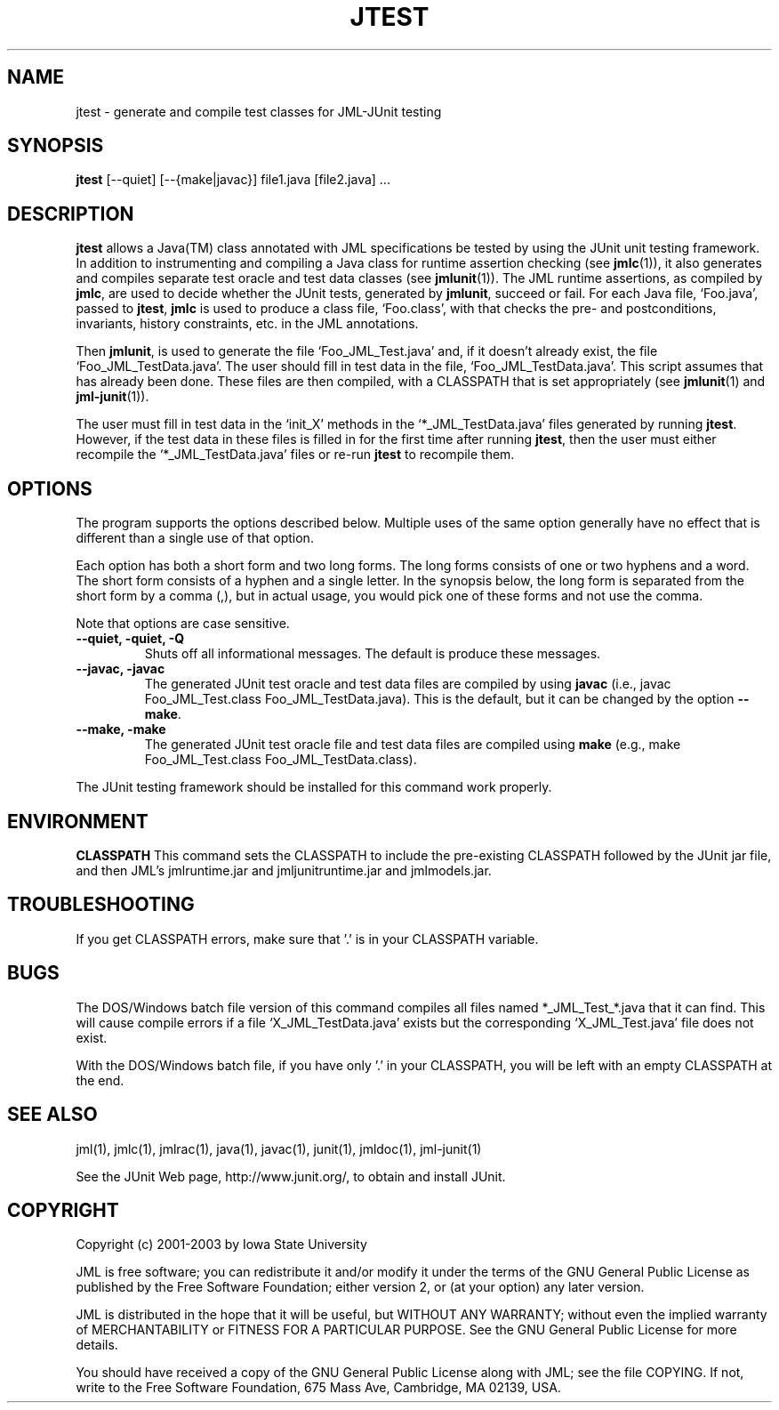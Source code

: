 .\" @(#)$Id: jtest.1,v 1.6 2003/10/06 02:26:48 leavens Exp $
.\"
.\" Copyright (C) 2002 Iowa State University
.\"
.\" This file is part of JML
.\"
.\" JML is free software; you can redistribute it and/or modify
.\" it under the terms of the GNU General Public License as published by
.\" the Free Software Foundation; either version 2, or (at your option)
.\" any later version.
.\"
.\" JML is distributed in the hope that it will be useful,
.\" but WITHOUT ANY WARRANTY; without even the implied warranty of
.\" MERCHANTABILITY or FITNESS FOR A PARTICULAR PURPOSE.  See the
.\" GNU General Public License for more details.
.\"
.\" You should have received a copy of the GNU General Public License
.\" along with JML; see the file COPYING.  If not, write to
.\" the Free Software Foundation, 675 Mass Ave, Cambridge, MA 02139, USA.
.\"
.TH JTEST l "$Date: 2003/10/06 02:26:48 $"
.UC 4
.SH NAME
jtest \- generate and compile test classes for JML-JUnit testing
.SH SYNOPSIS
.BR "jtest" " [--quiet] [--{make|javac}] file1.java [file2.java] ..."
.SH DESCRIPTION
.B jtest
allows a Java(TM) class annotated
with JML specifications be tested by using the JUnit
unit testing framework. In addition to instrumenting and
compiling a Java class for runtime assertion checking (see
\fBjmlc\fR(1)), it also generates and compiles separate test oracle
and test data classes (see \fBjmlunit\fR(1)).
The JML runtime assertions, as compiled by \fBjmlc\fR,
are used to decide whether the JUnit tests,
generated by \fBjmlunit\fR, succeed or fail.
For each Java file, `Foo.java', passed to \fBjtest\fR,
\fBjmlc\fR is used to produce a class file,
`Foo.class', with that checks the pre- and postconditions, invariants,
history constraints, etc. in the JML annotations.
.PP
Then \fBjmlunit\fR, is used to generate the file
`Foo_JML_Test.java' and, if it doesn't already exist,
the file `Foo_JML_TestData.java'.
The user should fill in test data in the file,
`Foo_JML_TestData.java'.  This script assumes that has already been done.
These files are then compiled, with a CLASSPATH that is set
appropriately (see \fBjmlunit\fR(1) and \fBjml-junit\fR(1)).
.PP
The user must fill in test data in the `init_X' methods in the
`*_JML_TestData.java' files generated by running \fBjtest\fR.
However, if the test data in these files is filled in for the first
time after running \fBjtest\fR, then the user must either recompile the
`*_JML_TestData.java' files or re-run \fBjtest\fR to recompile them.
.SH OPTIONS
.PP
The program supports the options described below.
Multiple uses of the same option generally have no effect that is
different than a single use of that option.
.PP
Each option has both a short form and two long forms.
The long forms consists of one or two hyphens and a word.
The short form consists of a hyphen and a single letter.
In the synopsis below, the long form is separated from the short form
by a comma (,), but in actual usage, you would pick one of these forms
and not use the comma.
.PP
Note that options are case sensitive.
.TP
.B \-\-quiet, \-quiet, -Q
Shuts off all informational messages.
The default is produce these messages.
.TP
.B \-\-javac, \-javac
The generated JUnit test oracle and test data files are compiled by using
\fBjavac\fR (i.e., javac Foo_JML_Test.class Foo_JML_TestData.java).
This is the default, but it can be changed by the option \fB\-\-make\fR.
.TP
.B \-\-make, \-make
The generated JUnit test oracle file and test data files are compiled using
\fBmake\fR (e.g., make Foo_JML_Test.class Foo_JML_TestData.class).
.PP
The JUnit testing framework should be installed for this command work
properly.
.SH ENVIRONMENT
.PP
.B CLASSPATH
This command sets the CLASSPATH to include the pre-existing CLASSPATH
followed by the JUnit jar file, and then JML's jmlruntime.jar and
jmljunitruntime.jar and jmlmodels.jar.
.RE
.SH TROUBLESHOOTING
.PP
If you get CLASSPATH errors, make sure that '.' is in your CLASSPATH variable.
.SH BUGS
.PP
The DOS/Windows batch file version of this command compiles all files
named *_JML_Test_*.java that it can find.  This will cause compile
errors if
a file `X_JML_TestData.java' exists but the corresponding
`X_JML_Test.java' file does not exist.
.PP
With the DOS/Windows batch file, if you have only '.' in your CLASSPATH,
you will be left with an empty CLASSPATH at the end.
.SH SEE ALSO
.PP
jml(1), jmlc(1), jmlrac(1), java(1), javac(1), junit(1), jmldoc(1),
jml-junit(1)
.PP
See the JUnit Web page, http://www.junit.org/, 
to obtain and install JUnit.
.SH COPYRIGHT
.PP
Copyright (c) 2001-2003 by Iowa State University
.PP
JML is free software; you can redistribute it and/or modify
it under the terms of the GNU General Public License as published by
the Free Software Foundation; either version 2, or (at your option)
any later version.
.PP
JML is distributed in the hope that it will be useful,
but WITHOUT ANY WARRANTY; without even the implied warranty of
MERCHANTABILITY or FITNESS FOR A PARTICULAR PURPOSE.  See the
GNU General Public License for more details.
.PP
You should have received a copy of the GNU General Public License
along with JML; see the file COPYING.  If not, write to
the Free Software Foundation, 675 Mass Ave, Cambridge, MA 02139, USA.
